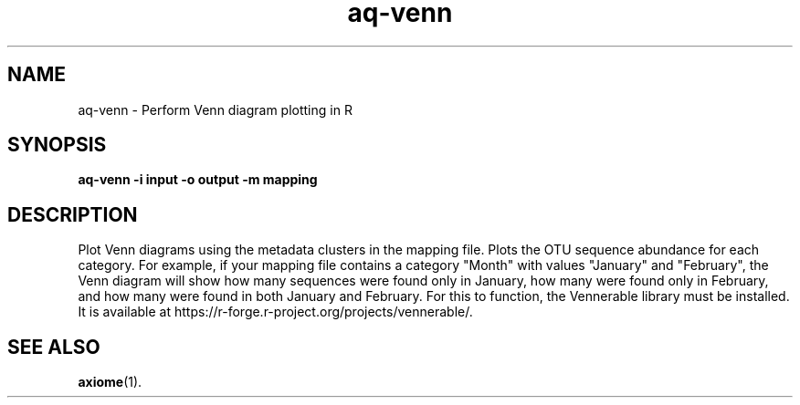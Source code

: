 .\" Authors: Michael Hall
.TH aq-venn 1 "January 2013" "1.6" "USER COMMANDS"
.SH NAME 
aq-venn \- Perform Venn diagram plotting in R
.SH SYNOPSIS
.B aq-venn -i input -o output -m mapping
.SH DESCRIPTION
Plot Venn diagrams using the metadata clusters in the mapping file. Plots the OTU sequence abundance for each category. For example, if your mapping file contains a category "Month" with values "January" and "February", the Venn diagram will show how many sequences were found only in January, how many were found only in February, and how many were found in both January and February. For this to function, the Vennerable library must be installed. It is available at https://r-forge.r-project.org/projects/vennerable/.
.SH SEE ALSO
.BR axiome (1).
